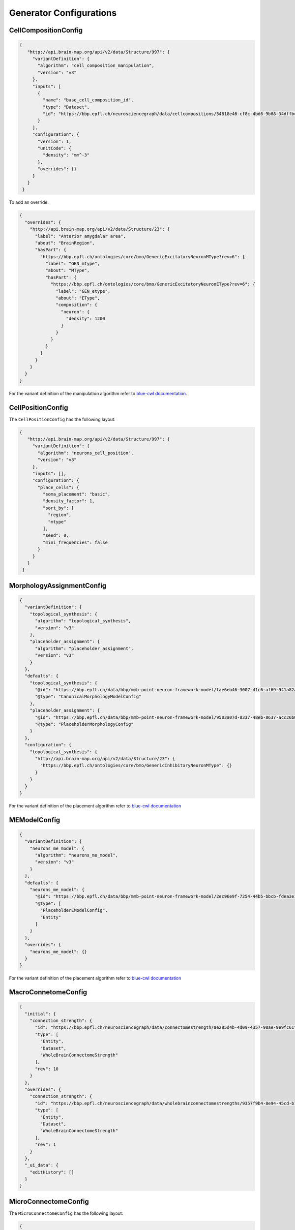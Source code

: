 Generator Configurations
========================

.. _cell_composition_config:

CellCompositionConfig
---------------------

.. code-block:: json

   {
      "http://api.brain-map.org/api/v2/data/Structure/997": {
        "variantDefinition": {
          "algorithm": "cell_composition_manipulation",
          "version": "v3"
        },
        "inputs": [
          {
            "name": "base_cell_composition_id",
            "type": "Dataset",
            "id": "https://bbp.epfl.ch/neurosciencegraph/data/cellcompositions/54818e46-cf8c-4bd6-9b68-34dffbc8a68c?tag=v1.1.0"
          }
        ],
        "configuration": {
          "version": 1,
          "unitCode": {
            "density": "mm^-3"
          },
          "overrides": {}
        }
      }
    }

To add an override:

.. code-block:: json

    {
      "overrides": {
        "http://api.brain-map.org/api/v2/data/Structure/23": {
          "label": "Anterior amygdalar area",
          "about": "BrainRegion",
          "hasPart": {
            "https://bbp.epfl.ch/ontologies/core/bmo/GenericExcitatoryNeuronMType?rev=6": {
              "label": "GEN_mtype",
              "about": "MType",
              "hasPart": {
                "https://bbp.epfl.ch/ontologies/core/bmo/GenericExcitatoryNeuronEType?rev=6": {
                  "label": "GEN_etype",
                  "about": "EType",
                  "composition": {
                    "neuron": {
                      "density": 1200
                    }
                  }
                }
              }
            }
          }
        }
      }
    }

For the variant definition of the manipulation algorithm refer to `blue-cwl documentation <https://blue-cwl.readthedocs.io/en/latest/registry.html#cell-composition-cell-composition-manipulation-v3>`__.


.. _cell_position_config:

CellPositionConfig
------------------

The ``CellPositionConfig`` has the following layout:

.. code-block:: json

   {
      "http://api.brain-map.org/api/v2/data/Structure/997": {
        "variantDefinition": {
          "algorithm": "neurons_cell_position",
          "version": "v3"
        },
        "inputs": [],
        "configuration": {
          "place_cells": {
            "soma_placement": "basic",
            "density_factor": 1,
            "sort_by": [
              "region",
              "mtype"
            ],
            "seed": 0,
            "mini_frequencies": false
          }
        }
      }
    }


.. _mmodel_config:

MorphologyAssignmentConfig
--------------------------

.. code-block:: json

    {
      "variantDefinition": {
        "topological_synthesis": {
          "algorithm": "topological_synthesis",
          "version": "v3"
        },
        "placeholder_assignment": {
          "algorithm": "placeholder_assignment",
          "version": "v3"
        }
      },
      "defaults": {
        "topological_synthesis": {
          "@id": "https://bbp.epfl.ch/data/bbp/mmb-point-neuron-framework-model/fae6eb46-3007-41c6-af69-941a82aada68",
          "@type": "CanonicalMorphologyModelConfig"
        },
        "placeholder_assignment": {
          "@id": "https://bbp.epfl.ch/data/bbp/mmb-point-neuron-framework-model/9503a07d-8337-48eb-8637-acc26b0f13bf",
          "@type": "PlaceholderMorphologyConfig"
        }
      },
      "configuration": {
        "topological_synthesis": {
          "http://api.brain-map.org/api/v2/data/Structure/23": {
            "https://bbp.epfl.ch/ontologies/core/bmo/GenericInhibitoryNeuronMType": {}
          }
        }
      }
    }

For the variant definition of the placement algorithm refer to `blue-cwl documentation <https://blue-cwl.readthedocs.io/en/latest/registry.html#mmodel-neurons-mmodel-v3>`__

.. _me_model_config:

MEModelConfig
-------------

.. code-block:: json

    {
      "variantDefinition": {
        "neurons_me_model": {
          "algorithm": "neurons_me_model",
          "version": "v3"
        }
      },
      "defaults": {
        "neurons_me_model": {
          "@id": "https://bbp.epfl.ch/data/bbp/mmb-point-neuron-framework-model/2ec96e9f-7254-44b5-bbcb-fdea3e18f110",
          "@type": [
            "PlaceholderEModelConfig",
            "Entity"
          ]
        }
      },
      "overrides": {
        "neurons_me_model": {}
      }
    }


For the variant definition of the placement algorithm refer to `blue-cwl documentation <https://blue-cwl.readthedocs.io/en/latest/registry.html#memodel-neurons-memodel-v3>`__


.. _macro_config:

MacroConnetomeConfig
--------------------

.. code-block::

    {
      "initial": {
        "connection_strength": {
          "id": "https://bbp.epfl.ch/neurosciencegraph/data/connectomestrength/8e285d4b-4d09-4357-98ae-9e9fc61face6",
          "type": [
            "Entity",
            "Dataset",
            "WholeBrainConnectomeStrength"
          ],
          "rev": 10
        }
      },
      "overrides": {
        "connection_strength": {
          "id": "https://bbp.epfl.ch/neurosciencegraph/data/wholebrainconnectomestrengths/9357f9b4-8e94-45cd-b701-8d18648a17a6",
          "type": [
            "Entity",
            "Dataset",
            "WholeBrainConnectomeStrength"
          ],
          "rev": 1
        }
      },
      "_ui_data": {
        "editHistory": []
      }
    }


.. _micro_config:

MicroConnectomeConfig
---------------------

The ``MicroConnectomeConfig`` has the following layout:

.. code-block::

   {
      "variants": {
        "placeholder__erdos_renyi": {
          "algorithm": "placeholder",
          "version": "v3",
          "params": {
            "weight": {
              "type": "float32",
              "unitCode": "#synapses/connection",
              "default": 0
            },
            "nsynconn_mean": {
              "type": "float32",
              "unitCode": "#synapses/connection",
              "default": 3
            },
            "nsynconn_std": {
              "type": "float32",
              "unitCode": "#synapses/connection",
              "default": 1.5
            },
            "delay_velocity": {
              "type": "float32",
              "unitCode": "um/ms",
              "default": 250
            },
            "delay_offset": {
              "type": "float32",
              "unitCode": "ms",
              "default": 0.8
            }
          }
        },
        "placeholder__distance_dependent": {
          "algorithm": "placeholder",
          "version": "v3",
          "params": {
            "weight": {
              "type": "float32",
              "unitCode": "#synapses/connection",
              "default": 0
            },
            "exponent": {
              "type": "float32",
              "unitCode": "1/um",
              "default": 0.008
            },
            "nsynconn_mean": {
              "type": "float32",
              "unitCode": "#synapses/connection",
              "default": 3
            },
            "nsynconn_std": {
              "type": "float32",
              "unitCode": "#synapses/connection",
              "default": 1.5
            },
            "delay_velocity": {
              "type": "float32",
              "unitCode": "um/ms",
              "default": 250
            },
            "delay_offset": {
              "type": "float32",
              "unitCode": "ms",
              "default": 0.8
            }
          }
        }
      },
      "initial": {
        "variants": {
          "id": "https://bbp.epfl.ch/neurosciencegraph/data/a46a442c-5baa-4a5c-9907-bfb359dd9e5d",
          "rev": 9,
          "type": [
            "Entity",
            "Dataset",
            "MicroConnectomeVariantSelection"
          ]
        },
        "placeholder__erdos_renyi": {
          "id": "https://bbp.epfl.ch/neurosciencegraph/data/microconnectomedata/009413eb-e51b-40bc-9199-8b98bfc53f87",
          "rev": 7,
          "type": [
            "Entity",
            "Dataset",
            "MicroConnectomeData"
          ]
        },
        "placeholder__distance_dependent": {
          "id": "https://bbp.epfl.ch/neurosciencegraph/data/microconnectomedata/c7e1d215-2dad-4216-8565-6b1e4c161f46",
          "rev": 7,
          "type": [
            "Entity",
            "Dataset",
            "MicroConnectomeData"
          ]
        }
      },
      "overrides": {
        "variants": {
          "id": "https://bbp.epfl.ch/data/bbp/mmb-point-neuron-framework-model/deee5e86-1d7b-45f6-8fad-259a71c35c6a",
          "type": [
            "Entity",
            "Dataset",
            "MicroConnectomeVariantSelectionOverrides"
          ],
          "rev": 1
        },
        "placeholder__erdos_renyi": {
          "id": "https://bbp.epfl.ch/data/bbp/mmb-point-neuron-framework-model/36426136-201d-4dfd-93d9-b541e113a6bf",
          "type": [
            "Entity",
            "Dataset",
            "MicroConnectomeDataOverrides"
          ],
          "rev": 1
        },
        "placeholder__distance_dependent": {
          "id": "https://bbp.epfl.ch/data/bbp/mmb-point-neuron-framework-model/4bb03c2b-b99d-4a5d-8a8b-12e1a30619aa",
          "type": [
            "Entity",
            "Dataset",
            "MicroConnectomeDataOverrides"
          ],
          "rev": 1
        }
      },
      "_ui_data": {
        "editHistory": []
      }
    }


.. _synapse_config:

SynapseConfig
-------------

.. code-block:: json

    {
      "variantDefinition": {
        "algorithm": "synapses",
        "version": "v2"
      },
      "defaults": {
        "synapse_properties": {
          "id": "https://bbp.epfl.ch/neurosciencegraph/data/synapticassignment/d57536aa-d576-4b3b-a89b-b7888f24eb21",
          "type": [
            "Dataset",
            "SynapticParameterAssignment"
          ],
          "rev": 9
        },
        "synapses_classification": {
          "id": "https://bbp.epfl.ch/neurosciencegraph/data/synapticparameters/cf25c2bf-e6e4-4367-acd8-94004bfcfe49",
          "type": [
            "Dataset",
            "SynapticParameter"
          ],
          "rev": 6
        }
      },
      "configuration": {
        "synapse_properties": {
          "id": "https://bbp.epfl.ch/data/bbp/mmb-point-neuron-framework-model/839a8b83-1620-4fe7-8f58-658ded0ea1e8",
          "type": [
            "Dataset",
            "SynapticParameterAssignment"
          ],
          "rev": 1
        },
        "synapses_classification": {
          "id": "https://bbp.epfl.ch/data/bbp/mmb-point-neuron-framework-model/d133e408-bd00-41ca-9334-e5fab779ad99",
          "type": [
            "Dataset",
            "SynapticParameter"
          ],
          "rev": 3
        }
      }
    }

For the variant definition of the placement algorithm refer to `blue-cwl documentation <https://blue-cwl.readthedocs.io/en/latest/registry.html#connectome-filtering-synapses-v21>`__
